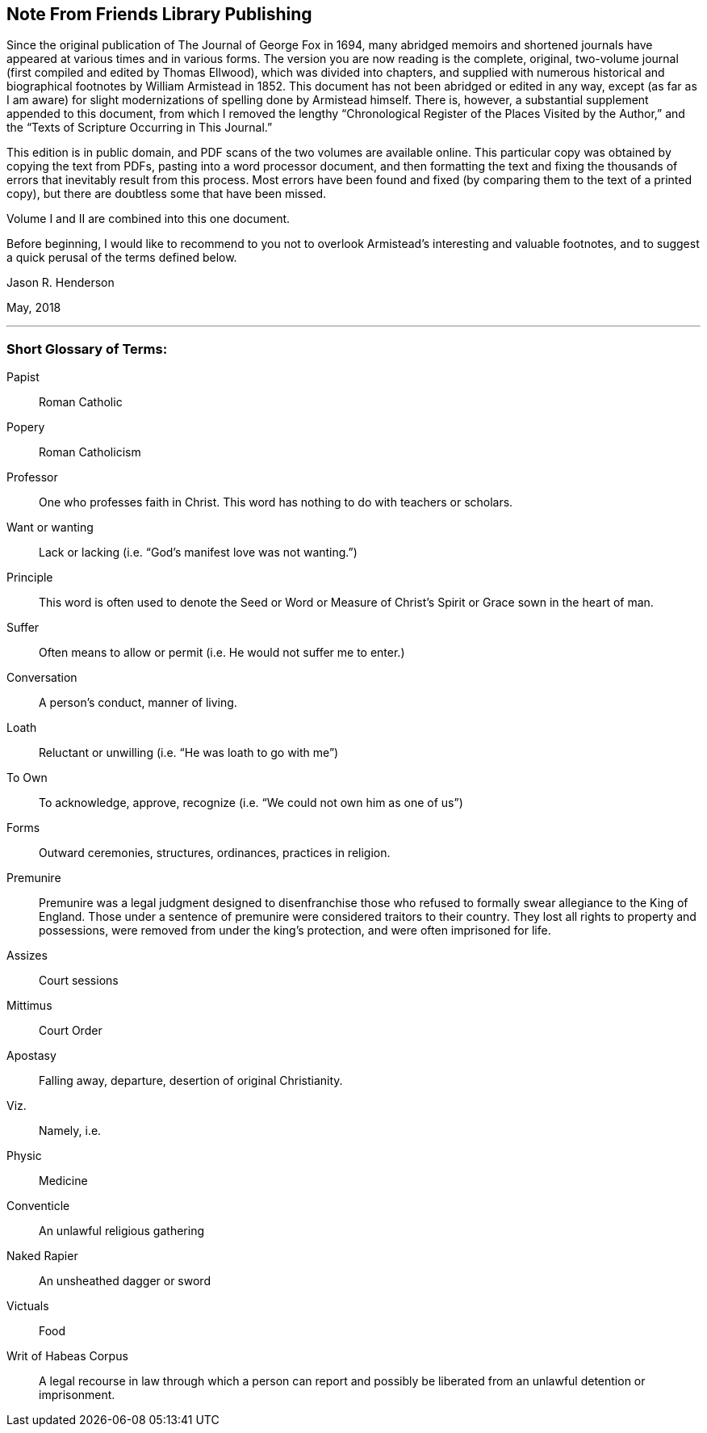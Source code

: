== Note From Friends Library Publishing

Since the original publication of The Journal of George Fox in 1694,
many abridged memoirs and shortened journals have
appeared at various times and in various forms.
The version you are now reading is the complete, original,
two-volume journal (first compiled and edited by Thomas Ellwood),
which was divided into chapters,
and supplied with numerous historical and biographical footnotes by William
Armistead in 1852.
This document has not been abridged or edited in any way,
except (as far as I am aware) for slight modernizations
of spelling done by Armistead himself.
There is, however, a substantial supplement appended to this document,
from which I removed the lengthy
"`Chronological Register of the Places Visited by the Author,`"
and the "`Texts of Scripture Occurring in This Journal.`"

This edition is in public domain, and PDF scans of the two volumes are available online.
This particular copy was obtained by copying the text from PDFs,
pasting into a word processor document,
and then formatting the text and fixing the thousands
of errors that inevitably result from this process.
Most errors have been found and fixed (by comparing them to the text of a printed copy),
but there are doubtless some that have been missed.

Volume I and II are combined into this one document.

Before beginning,
I would like to recommend to you not to overlook
Armistead`'s interesting and valuable footnotes,
and to suggest a quick perusal of the terms defined below.

[.signed-section-signature]
Jason R. Henderson

[.signed-section-context-close]
May, 2018

[.asterism]
'''

[.blurb]
=== Short Glossary of Terms:

Papist::
Roman Catholic

Popery::
Roman Catholicism

Professor::
One who professes faith in Christ.
This word has nothing to do with teachers or scholars.

Want or wanting::
Lack or lacking (i.e. "`God`'s manifest love was not wanting.`")

Principle::
This word is often used to denote the Seed or Word or
Measure of Christ`'s Spirit or Grace sown in the heart of man.

Suffer::
Often means to allow or permit
(i.e. He would not suffer me to enter.)

Conversation::
A person`'s conduct, manner of living.

Loath::
Reluctant or unwilling (i.e. "`He was loath to go with me`")

To Own::
To acknowledge, approve, recognize (i.e. "`We could not own him as one of us`")

Forms::
Outward ceremonies, structures, ordinances, practices in religion.

Premunire::
Premunire was a legal judgment designed to disenfranchise
those who refused to formally swear allegiance to the King of England.
Those under a sentence of premunire were considered traitors to their country.
They lost all rights to property and possessions,
were removed from under the king`'s protection, and were often imprisoned for life.

Assizes::
Court sessions

Mittimus::
Court Order

Apostasy::
Falling away, departure, desertion of original Christianity.

Viz.::
Namely, i.e.

Physic::
Medicine

Conventicle::
An unlawful religious gathering

Naked Rapier::
An unsheathed dagger or sword

Victuals::
Food

Writ of Habeas Corpus::
A legal recourse in law through which a person can
report and possibly be liberated from an unlawful detention or imprisonment.
